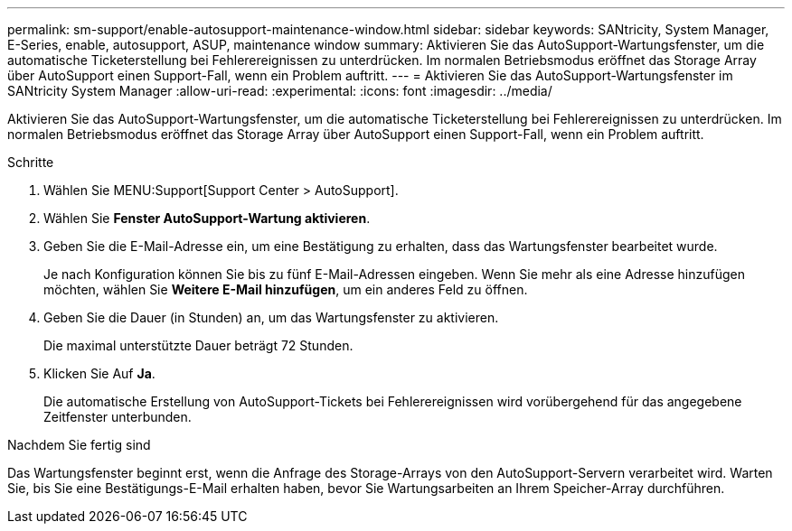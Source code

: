 ---
permalink: sm-support/enable-autosupport-maintenance-window.html 
sidebar: sidebar 
keywords: SANtricity, System Manager, E-Series, enable, autosupport, ASUP, maintenance window 
summary: Aktivieren Sie das AutoSupport-Wartungsfenster, um die automatische Ticketerstellung bei Fehlerereignissen zu unterdrücken. Im normalen Betriebsmodus eröffnet das Storage Array über AutoSupport einen Support-Fall, wenn ein Problem auftritt. 
---
= Aktivieren Sie das AutoSupport-Wartungsfenster im SANtricity System Manager
:allow-uri-read: 
:experimental: 
:icons: font
:imagesdir: ../media/


[role="lead"]
Aktivieren Sie das AutoSupport-Wartungsfenster, um die automatische Ticketerstellung bei Fehlerereignissen zu unterdrücken. Im normalen Betriebsmodus eröffnet das Storage Array über AutoSupport einen Support-Fall, wenn ein Problem auftritt.

.Schritte
. Wählen Sie MENU:Support[Support Center > AutoSupport].
. Wählen Sie *Fenster AutoSupport-Wartung aktivieren*.
. Geben Sie die E-Mail-Adresse ein, um eine Bestätigung zu erhalten, dass das Wartungsfenster bearbeitet wurde.
+
Je nach Konfiguration können Sie bis zu fünf E-Mail-Adressen eingeben. Wenn Sie mehr als eine Adresse hinzufügen möchten, wählen Sie *Weitere E-Mail hinzufügen*, um ein anderes Feld zu öffnen.

. Geben Sie die Dauer (in Stunden) an, um das Wartungsfenster zu aktivieren.
+
Die maximal unterstützte Dauer beträgt 72 Stunden.

. Klicken Sie Auf *Ja*.
+
Die automatische Erstellung von AutoSupport-Tickets bei Fehlerereignissen wird vorübergehend für das angegebene Zeitfenster unterbunden.



.Nachdem Sie fertig sind
Das Wartungsfenster beginnt erst, wenn die Anfrage des Storage-Arrays von den AutoSupport-Servern verarbeitet wird. Warten Sie, bis Sie eine Bestätigungs-E-Mail erhalten haben, bevor Sie Wartungsarbeiten an Ihrem Speicher-Array durchführen.
